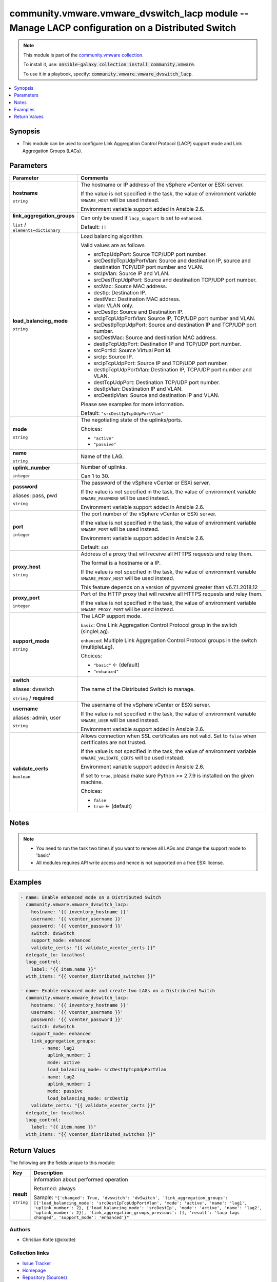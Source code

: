 

community.vmware.vmware_dvswitch_lacp module -- Manage LACP configuration on a Distributed Switch
+++++++++++++++++++++++++++++++++++++++++++++++++++++++++++++++++++++++++++++++++++++++++++++++++

.. note::
    This module is part of the `community.vmware collection <https://galaxy.ansible.com/community/vmware>`_.

    To install it, use: :code:`ansible-galaxy collection install community.vmware`.

    To use it in a playbook, specify: :code:`community.vmware.vmware_dvswitch_lacp`.


.. contents::
   :local:
   :depth: 1


Synopsis
--------

- This module can be used to configure Link Aggregation Control Protocol (LACP) support mode and Link Aggregation Groups (LAGs).








Parameters
----------

.. list-table::
  :widths: auto
  :header-rows: 1

  * - Parameter
    - Comments

  * - .. raw:: html

        <div style="display: flex;"><div style="flex: 1 0 auto; white-space: nowrap; margin-left: 0.25em;">

      .. _parameter-hostname:

      **hostname**

      :literal:`string`

      .. raw:: html

        </div></div>

    - 
      The hostname or IP address of the vSphere vCenter or ESXi server.

      If the value is not specified in the task, the value of environment variable \ :literal:`VMWARE\_HOST`\  will be used instead.

      Environment variable support added in Ansible 2.6.



  * - .. raw:: html

        <div style="display: flex;"><div style="flex: 1 0 auto; white-space: nowrap; margin-left: 0.25em;">

      .. _parameter-link_aggregation_groups:

      **link_aggregation_groups**

      :literal:`list` / :literal:`elements=dictionary`

      .. raw:: html

        </div></div>

    - 
      Can only be used if \ :literal:`lacp\_support`\  is set to \ :literal:`enhanced`\ .


      Default: :literal:`[]`

    
  * - .. raw:: html

        <div style="display: flex;"><div style="margin-left: 2em; border-right: 1px solid #000000;"></div><div style="flex: 1 0 auto; white-space: nowrap; margin-left: 0.25em;">

      .. _parameter-link_aggregation_groups/load_balancing_mode:

      **load_balancing_mode**

      :literal:`string`

      .. raw:: html

        </div></div>

    - 
      Load balancing algorithm.

      Valid values are as follows

      - srcTcpUdpPort: Source TCP/UDP port number.

      - srcDestIpTcpUdpPortVlan: Source and destination IP, source and destination TCP/UDP port number and VLAN.

      - srcIpVlan: Source IP and VLAN.

      - srcDestTcpUdpPort: Source and destination TCP/UDP port number.

      - srcMac: Source MAC address.

      - destIp: Destination IP.

      - destMac: Destination MAC address.

      - vlan: VLAN only.

      - srcDestIp: Source and Destination IP.

      - srcIpTcpUdpPortVlan: Source IP, TCP/UDP port number and VLAN.

      - srcDestIpTcpUdpPort: Source and destination IP and TCP/UDP port number.

      - srcDestMac: Source and destination MAC address.

      - destIpTcpUdpPort: Destination IP and TCP/UDP port number.

      - srcPortId: Source Virtual Port Id.

      - srcIp: Source IP.

      - srcIpTcpUdpPort: Source IP and TCP/UDP port number.

      - destIpTcpUdpPortVlan: Destination IP, TCP/UDP port number and VLAN.

      - destTcpUdpPort: Destination TCP/UDP port number.

      - destIpVlan: Destination IP and VLAN.

      - srcDestIpVlan: Source and destination IP and VLAN.

      Please see examples for more information.


      Default: :literal:`"srcDestIpTcpUdpPortVlan"`


  * - .. raw:: html

        <div style="display: flex;"><div style="margin-left: 2em; border-right: 1px solid #000000;"></div><div style="flex: 1 0 auto; white-space: nowrap; margin-left: 0.25em;">

      .. _parameter-link_aggregation_groups/mode:

      **mode**

      :literal:`string`

      .. raw:: html

        </div></div>

    - 
      The negotiating state of the uplinks/ports.


      Choices:

      - :literal:`"active"`
      - :literal:`"passive"`



  * - .. raw:: html

        <div style="display: flex;"><div style="margin-left: 2em; border-right: 1px solid #000000;"></div><div style="flex: 1 0 auto; white-space: nowrap; margin-left: 0.25em;">

      .. _parameter-link_aggregation_groups/name:

      **name**

      :literal:`string`

      .. raw:: html

        </div></div>

    - 
      Name of the LAG.



  * - .. raw:: html

        <div style="display: flex;"><div style="margin-left: 2em; border-right: 1px solid #000000;"></div><div style="flex: 1 0 auto; white-space: nowrap; margin-left: 0.25em;">

      .. _parameter-link_aggregation_groups/uplink_number:

      **uplink_number**

      :literal:`integer`

      .. raw:: html

        </div></div>

    - 
      Number of uplinks.

      Can 1 to 30.




  * - .. raw:: html

        <div style="display: flex;"><div style="flex: 1 0 auto; white-space: nowrap; margin-left: 0.25em;">

      .. _parameter-pass:
      .. _parameter-password:
      .. _parameter-pwd:

      **password**

      aliases: pass, pwd

      :literal:`string`

      .. raw:: html

        </div></div>

    - 
      The password of the vSphere vCenter or ESXi server.

      If the value is not specified in the task, the value of environment variable \ :literal:`VMWARE\_PASSWORD`\  will be used instead.

      Environment variable support added in Ansible 2.6.



  * - .. raw:: html

        <div style="display: flex;"><div style="flex: 1 0 auto; white-space: nowrap; margin-left: 0.25em;">

      .. _parameter-port:

      **port**

      :literal:`integer`

      .. raw:: html

        </div></div>

    - 
      The port number of the vSphere vCenter or ESXi server.

      If the value is not specified in the task, the value of environment variable \ :literal:`VMWARE\_PORT`\  will be used instead.

      Environment variable support added in Ansible 2.6.


      Default: :literal:`443`


  * - .. raw:: html

        <div style="display: flex;"><div style="flex: 1 0 auto; white-space: nowrap; margin-left: 0.25em;">

      .. _parameter-proxy_host:

      **proxy_host**

      :literal:`string`

      .. raw:: html

        </div></div>

    - 
      Address of a proxy that will receive all HTTPS requests and relay them.

      The format is a hostname or a IP.

      If the value is not specified in the task, the value of environment variable \ :literal:`VMWARE\_PROXY\_HOST`\  will be used instead.

      This feature depends on a version of pyvmomi greater than v6.7.1.2018.12



  * - .. raw:: html

        <div style="display: flex;"><div style="flex: 1 0 auto; white-space: nowrap; margin-left: 0.25em;">

      .. _parameter-proxy_port:

      **proxy_port**

      :literal:`integer`

      .. raw:: html

        </div></div>

    - 
      Port of the HTTP proxy that will receive all HTTPS requests and relay them.

      If the value is not specified in the task, the value of environment variable \ :literal:`VMWARE\_PROXY\_PORT`\  will be used instead.



  * - .. raw:: html

        <div style="display: flex;"><div style="flex: 1 0 auto; white-space: nowrap; margin-left: 0.25em;">

      .. _parameter-support_mode:

      **support_mode**

      :literal:`string`

      .. raw:: html

        </div></div>

    - 
      The LACP support mode.

      \ :literal:`basic`\ : One Link Aggregation Control Protocol group in the switch (singleLag).

      \ :literal:`enhanced`\ : Multiple Link Aggregation Control Protocol groups in the switch (multipleLag).


      Choices:

      - :literal:`"basic"` ← (default)
      - :literal:`"enhanced"`



  * - .. raw:: html

        <div style="display: flex;"><div style="flex: 1 0 auto; white-space: nowrap; margin-left: 0.25em;">

      .. _parameter-dvswitch:
      .. _parameter-switch:

      **switch**

      aliases: dvswitch

      :literal:`string` / :strong:`required`

      .. raw:: html

        </div></div>

    - 
      The name of the Distributed Switch to manage.



  * - .. raw:: html

        <div style="display: flex;"><div style="flex: 1 0 auto; white-space: nowrap; margin-left: 0.25em;">

      .. _parameter-admin:
      .. _parameter-user:
      .. _parameter-username:

      **username**

      aliases: admin, user

      :literal:`string`

      .. raw:: html

        </div></div>

    - 
      The username of the vSphere vCenter or ESXi server.

      If the value is not specified in the task, the value of environment variable \ :literal:`VMWARE\_USER`\  will be used instead.

      Environment variable support added in Ansible 2.6.



  * - .. raw:: html

        <div style="display: flex;"><div style="flex: 1 0 auto; white-space: nowrap; margin-left: 0.25em;">

      .. _parameter-validate_certs:

      **validate_certs**

      :literal:`boolean`

      .. raw:: html

        </div></div>

    - 
      Allows connection when SSL certificates are not valid. Set to \ :literal:`false`\  when certificates are not trusted.

      If the value is not specified in the task, the value of environment variable \ :literal:`VMWARE\_VALIDATE\_CERTS`\  will be used instead.

      Environment variable support added in Ansible 2.6.

      If set to \ :literal:`true`\ , please make sure Python \>= 2.7.9 is installed on the given machine.


      Choices:

      - :literal:`false`
      - :literal:`true` ← (default)





Notes
-----

.. note::
   - You need to run the task two times if you want to remove all LAGs and change the support mode to 'basic'
   - All modules requires API write access and hence is not supported on a free ESXi license.


Examples
--------

.. code-block:: yaml+jinja

    
    - name: Enable enhanced mode on a Distributed Switch
      community.vmware.vmware_dvswitch_lacp:
        hostname: '{{ inventory_hostname }}'
        username: '{{ vcenter_username }}'
        password: '{{ vcenter_password }}'
        switch: dvSwitch
        support_mode: enhanced
        validate_certs: "{{ validate_vcenter_certs }}"
      delegate_to: localhost
      loop_control:
        label: "{{ item.name }}"
      with_items: "{{ vcenter_distributed_switches }}"

    - name: Enable enhanced mode and create two LAGs on a Distributed Switch
      community.vmware.vmware_dvswitch_lacp:
        hostname: '{{ inventory_hostname }}'
        username: '{{ vcenter_username }}'
        password: '{{ vcenter_password }}'
        switch: dvSwitch
        support_mode: enhanced
        link_aggregation_groups:
            - name: lag1
              uplink_number: 2
              mode: active
              load_balancing_mode: srcDestIpTcpUdpPortVlan
            - name: lag2
              uplink_number: 2
              mode: passive
              load_balancing_mode: srcDestIp
        validate_certs: "{{ validate_vcenter_certs }}"
      delegate_to: localhost
      loop_control:
        label: "{{ item.name }}"
      with_items: "{{ vcenter_distributed_switches }}"





Return Values
-------------
The following are the fields unique to this module:

.. list-table::
  :widths: auto
  :header-rows: 1

  * - Key
    - Description

  * - .. raw:: html

        <div style="display: flex;"><div style="flex: 1 0 auto; white-space: nowrap; margin-left: 0.25em;">

      .. _return-result:

      **result**

      :literal:`string`

      .. raw:: html

        </div></div>
    - 
      information about performed operation


      Returned: always

      Sample: :literal:`"{'changed': True, 'dvswitch': 'dvSwitch', 'link\_aggregation\_groups': [{'load\_balancing\_mode': 'srcDestIpTcpUdpPortVlan', 'mode': 'active', 'name': 'lag1', 'uplink\_number': 2}, {'load\_balancing\_mode': 'srcDestIp', 'mode': 'active', 'name': 'lag2', 'uplink\_number': 2}], 'link\_aggregation\_groups\_previous': [], 'result': 'lacp lags changed', 'support\_mode': 'enhanced'}"`




Authors
~~~~~~~

- Christian Kotte (@ckotte)



Collection links
~~~~~~~~~~~~~~~~

* `Issue Tracker <https://github.com/ansible-collections/community.vmware/issues?q=is%3Aissue+is%3Aopen+sort%3Aupdated-desc>`__
* `Homepage <https://github.com/ansible-collections/community.vmware>`__
* `Repository (Sources) <https://github.com/ansible-collections/community.vmware.git>`__

